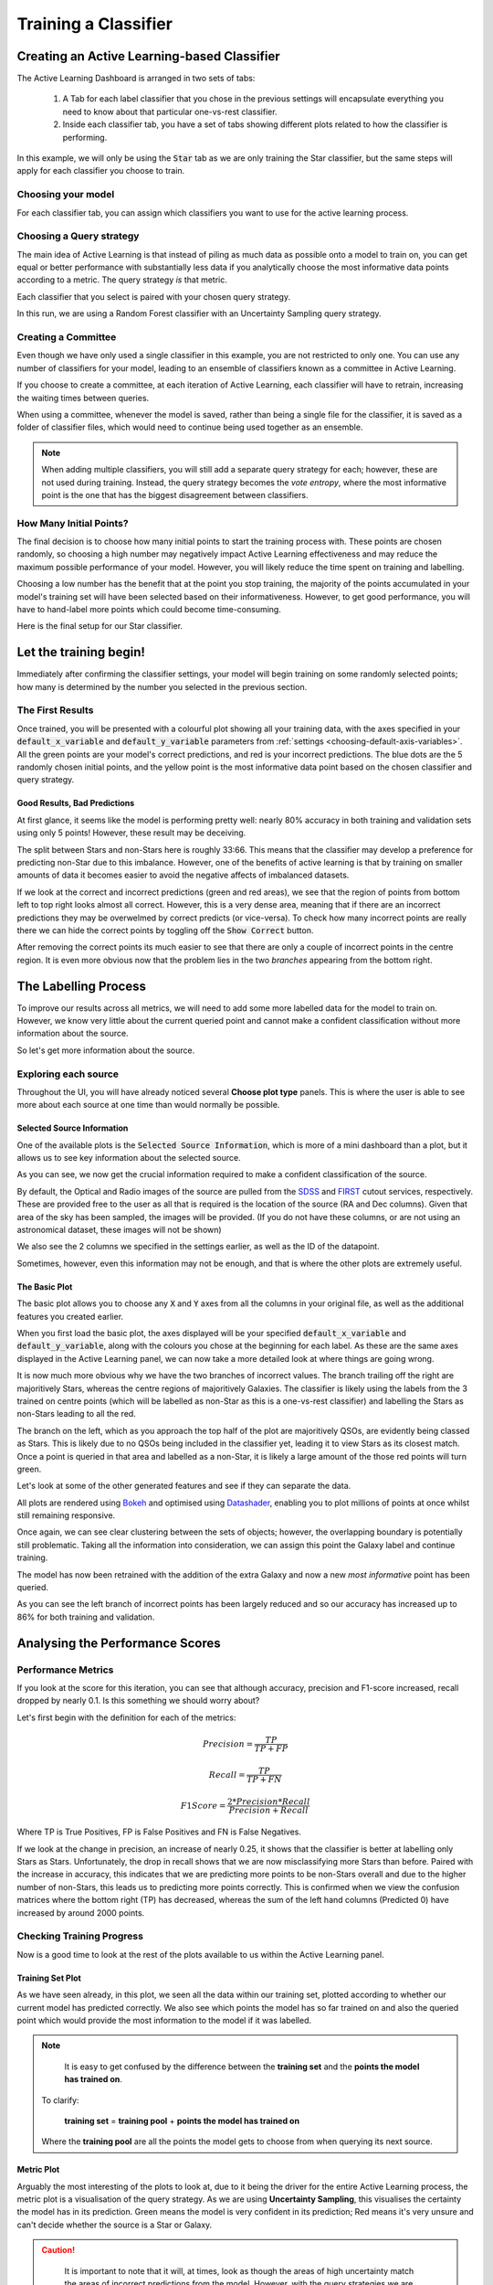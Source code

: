 .. _active-learning:
Training a Classifier
=======================================================

Creating an Active Learning-based Classifier
---------------------------------------------

.. image:: ../../images/active_learning_start_panel.png

The Active Learning Dashboard is arranged in two sets of tabs:

  1. A Tab for each label classifier that you chose in the previous settings will encapsulate everything you need to know about that particular one-vs-rest classifier.

  2. Inside each classifier tab, you have a set of tabs showing different plots related to how the classifier is performing.

In this example, we will only be using the :code:`Star` tab as we are only training the Star classifier, but the same steps will apply for each classifier you choose to train.

.. raw:: html

   <hr>

Choosing your model
****************************************

For each classifier tab, you can assign which classifiers you want to use for the active learning process.

.. image:: ../../images/training_tutorial_AL_1.png

.. raw:: html

   <hr>

Choosing a Query strategy
**************************************

The main idea of Active Learning is that instead of piling as much data as possible onto a model to train on, you can get equal or better performance with substantially less data if you analytically choose the most informative data points according to a metric. The query strategy *is* that metric.

Each classifier that you select is paired with your chosen query strategy.

In this run, we are using a Random Forest classifier with an Uncertainty Sampling query strategy.

.. image:: ../../images/training_tutorial_AL_4.png

.. raw:: html

   <hr>

Creating a Committee
*****************************
Even though we have only used a single classifier in this example, you are not restricted to only one. You can use any number of classifiers for your model, leading to an ensemble of classifiers known as a committee in Active Learning.

If you choose to create a committee, at each iteration of Active Learning, each classifier will have to retrain, increasing the waiting times between queries.

When using a committee, whenever the model is saved, rather than being a single file for the classifier, it is saved as a folder of classifier files, which would need to continue being used together as an ensemble.

.. note::

	When adding multiple classifiers, you will still add a separate query strategy for each; however, these are not used during training. Instead, the query strategy becomes the *vote entropy*, where the most informative point is the one that has the biggest disagreement between classifiers.

.. raw:: html

   <hr>

How Many Initial Points?
***************************
.. image:: ../../images/training_tutorial_AL_2.png
  :align: center

The final decision is to choose how many initial points to start the training process with. These points are chosen randomly, so choosing a high number may negatively impact Active Learning effectiveness and may reduce the maximum possible performance of your model. However, you will likely reduce the time spent on training and labelling.

Choosing a low number has the benefit that at the point you stop training, the majority of the points accumulated in your model's training set will have been selected based on their informativeness. However, to get good performance, you will have to hand-label more points which could become time-consuming.

.. raw:: html

   <hr>

.. image:: ../../images/training_tutorial_AL_5.png

Here is the final setup for our Star classifier.

Let the training begin!
-------------------------------------

Immediately after confirming the classifier settings, your model will begin training on some randomly selected points; how many is determined by the number you selected in the previous section.

The First Results
***************************

.. image:: ../../images/active_learning_initial_train.png

Once trained, you will be presented with a colourful plot showing all your training data, with the axes specified in your :code:`default_x_variable` and :code:`default_y_variable` parameters from :ref:`settings <choosing-default-axis-variables>`. All the green points are your model's correct predictions, and red is your incorrect predictions. The blue dots are the 5 randomly chosen initial points, and the yellow point is the most informative data point based on the chosen classifier and query strategy.

Good Results, Bad Predictions
~~~~~~~~~~~~~~~~~~~~~~~~~~~~~~
At first glance, it seems like the model is performing pretty well: nearly 80% accuracy in both training and validation sets using only 5 points! However, these result may be deceiving.

The split between Stars and non-Stars here is roughly 33:66. This means that the classifier may develop a preference for predicting non-Star due to this imbalance. However, one of the benefits of active learning is that by training on smaller amounts of data it becomes easier to avoid the negative affects of imbalanced datasets.

If we look at the correct and incorrect predictions (green and red areas), we see that the region of points from bottom left to top right looks almost all correct. However, this is a very dense area, meaning that if there are an incorrect predictions they may be overwelmed by correct predicts (or vice-versa). To check how many incorrect points are really there we can hide the correct points by toggling off the :code:`Show Correct` button.

.. image:: ../../images/active_learning_toggle_correct.png

After removing the correct points its much easier to see that there are only a couple of incorrect points in the centre region. It is even more obvious now that the problem lies in the two *branches* appearing from the bottom right.

The Labelling Process
-------------------------------------


To improve our results across all metrics, we will need to add some more labelled data for the model to train on. However, we know very little about the current queried point and cannot make a confident classification without more information about the source.

So let's get more information about the source.

Exploring each source
***************************

.. image:: ../../images/choose_plot_type.png
    :align: center

Throughout the UI, you will have already noticed several **Choose plot type** panels. This is where the user is able to see more about each source at one time than would normally be possible.

Selected Source Information
~~~~~~~~~~~~~~~~~~~~~~~~~~~~~~

One of the available plots is the :code:`Selected Source Information`, which is more of a mini dashboard than a plot, but it allows us to see key information about the selected source.

.. image:: ../../images/selected_source_info.png

As you can see, we now get the crucial information required to make a confident classification of the source.

By default, the Optical and Radio images of the source are pulled from the SDSS_ and FIRST_ cutout services, respectively. These are provided free to the user as all that is required is the location of the source (RA and Dec columns). Given that area of the sky has been sampled, the images will be provided. (If you do not have these columns, or are not using an astronomical dataset, these images will not be shown)

.. _SDSS: http://skyserver.sdss.org/dr16/en/help/docs/api.aspx#imgcutout
.. _FIRST: https://third.ucllnl.org/cgi-bin/firstcutout

We also see the 2 columns we specified in the settings earlier, as well as the ID of the datapoint.

Sometimes, however, even this information may not be enough, and that is where the other plots are extremely useful.

The Basic Plot
~~~~~~~~~~~~~~~~~~~~~~~~~~~~~~


The basic plot allows you to choose any :code:`X` and :code:`Y` axes from all the columns in your original file, as well as the additional features you created earlier.

When you first load the basic plot, the axes displayed will be your specified :code:`default_x_variable` and :code:`default_y_variable`, along with the colours you chose at the beginning for each label. As these are the same axes displayed in the Active Learning panel, we can now take a more detailed look at where things are going wrong.

.. image:: ../../images/basic_plot_small_stretched.png
  :width: 48%

.. image:: ../../images/toggle_correct_cropped.png
  :width: 46%

It is now much more obvious why we have the two branches of incorrect values. The branch trailing off the right are majoritively Stars, whereas the centre regions of majoritively Galaxies. The classifier is likely using the labels from the 3 trained on centre points (which will be labelled as non-Star as this is a one-vs-rest classifier) and labelling the Stars as non-Stars leading to all the red.

The branch on the left, which as you approach the top half of the plot are majoritively QSOs, are evidently being classed as Stars. This is likely due to no QSOs being included in the classifier yet, leading it to view Stars as its closest match. Once a point is queried in that area and labelled as a non-Star, it is likely a large amount of the those red points will turn green.

.. raw:: html

   <hr>

Let's look at some of the other generated features and see if they can separate the data.

.. image:: ../../images/training_tutorial_AL_12.png
.. image:: ../../images/basic_plot_alternative_large.png
  :width: 70%

All plots are rendered using Bokeh_ and optimised using Datashader_, enabling you to plot millions of points at once whilst still remaining responsive.

.. _Datashader: http://holoviews.org/user_guide/Large_Data.html
.. _Bokeh: https://docs.bokeh.org/en/latest/index.html

.. image:: ../../images/basic_plot_interactive.gif

.. raw:: html

   <hr>

Once again, we can see clear clustering between the sets of objects; however, the overlapping boundary is potentially still problematic. Taking all the information into consideration, we can assign this point the Galaxy label and continue training.

.. image:: ../../images/assigned_label.png

.. image:: ../../images/classifier_training.png

.. raw:: html

   <hr>

The model has now been retrained with the addition of the extra Galaxy and now a new *most informative* point has been queried.

.. image:: ../../images/updated_queried_point.png

As you can see the left branch of incorrect points has been largely reduced and so our accuracy has increased up to 86% for both training and validation.

Analysing the Performance Scores
-------------------------------------

Performance Metrics
***************************

If you look at the score for this iteration, you can see that although accuracy, precision and F1-score increased, recall dropped by nearly 0.1. Is this something we should worry about?

Let's first begin with the definition for each of the metrics:

.. math::

    Precision = \frac{TP}{TP+FP}

.. math::

    Recall = \frac{TP}{TP+FN}

.. math::

    F1 Score = \frac{2 * Precision * Recall}{Precision+Recall}

Where TP is True Positives, FP is False Positives and FN is False Negatives.

If we look at the change in precision, an increase of nearly 0.25, it shows that the classifier is better at labelling only Stars as Stars. Unfortunately, the drop in recall shows that we are now misclassifying more Stars than before. Paired with the increase in accuracy, this indicates that we are predicting more points to be non-Stars overall and due to the higher number of non-Stars, this leads us to predicting more points correctly. This is confirmed when we view the confusion matrices where the bottom right (TP) has decreased, whereas the sum of the left hand columns (Predicted 0) have increased by around 2000 points.

.. image:: ../../images/conf_mat_train_orig.png
  :width: 60%
  :align: center

.. image:: ../../images/conf_mat_train_updated.png
  :width: 60%
  :align: center

.. raw:: html

   <hr>

Checking Training Progress
********************************

Now is a good time to look at the rest of the plots available to us within the Active Learning panel.

Training Set Plot
~~~~~~~~~~~~~~~~~~~~~~~~~~~~~

.. image:: ../../images/training_set_plot.png

As we have seen already, in this plot, we seen all the data within our training set, plotted according to whether our current model has predicted correctly. We also see which points the model has so far trained on and also the queried point which would provide the most information to the model if it was labelled.

.. note::

	It is easy to get confused by the difference between the **training set** and the **points the model has trained on**.

  To clarify:

    **training set** = **training pool** + **points the model has trained on**

  Where the **training pool** are all the points the model gets to choose from when querying its next source.

.. raw:: html

   <hr>


Metric Plot
~~~~~~~~~~~~~~~~~~~~~~~~~~~~~

.. image:: ../../images/metric_plot.png

Arguably the most interesting of the plots to look at, due to it being the driver for the entire Active Learning process, the metric plot is a visualisation of the query strategy. As we are using **Uncertainty Sampling**, this visualises the certainty the model has in its prediction. Green means the model is very confident in its prediction; Red means it's very unsure and can't decide whether the source is a Star or Galaxy.

.. caution::

	It is important to note that it will, at times, look as though the areas of high uncertainty match the areas of incorrect predictions from the model. However, with the query strategies we are using, the Active Learning query process completely ignores which label the model assigns to a source and therefore is not affected by correctness.

  It is easy to misunderstand this as *Active Learning improves your model's accuracy* when all it is doing is reducing the uncertainty of the most uncertain point at that particular iteration. It just so happens that for many cases, the accuracy and other performance scores increase as a byproduct.

.. raw:: html

   <hr>


Validation Set Plot
~~~~~~~~~~~~~~~~~~~~~~~~~~~~~

Next, we have the validation set plot, which is plotted according to its correctness, just like the training set plot.

The plot looks less densely packed because it is only 20% of the original dataset, whereas the training set is 60% of the original dataset.

.. image:: ../../images/val_set_plot.png

.. raw:: html

   <hr>


Score Tracking Plot
~~~~~~~~~~~~~~~~~~~~~~~~~~~~~

.. image:: ../../images/scores_plot.png

The score tracking plot does exactly that - tracks scores. This is useful for seeing the overall trend of your models improvement. As is commonly the case, you may start to notice your scores make smaller and smaller changes as more labelled data are added to the model, eventually possibly leading to basically a flat line over multiple iterations. Although there aren't specific stopping criteria for Active Learning, having your scores converge in this way, with no changes in performance as you add more data, might be a good time to stop.


.. raw:: html

   <hr>


It's OK to be Unsure
-------------------------------------


If we skip ahead in the training process a bit, we can see how to approach the situation where you don't know what you should label the source.

.. image:: ../../images/training_tutorial_AL_22.png

As you can see, our model has improved all its metrics to over 0.91, with accuracy now at 98%, all whilst only training on 25 points. Pretty good!

.. image:: ../../images/training_tutorial_AL_23.png
However, our latest source has caused us to pause for a moment. This source is missing its spectra, meaning we need to use the other plots to determine its label. The optical image definitely shows what looks like a bulge, indicating it could be a Galaxy.

.. image:: ../../images/training_tutorial_AL_24.png

However, this plot shows this source is in a region heavily dominated by stars.

Given that the model is training on such a small amount of data (only 25 points!), it is not worth risking a potential incorrect label that could dramatically affect our models' performance.


.. image:: ../../images/training_tutorial_AL_25.png

So we will assign it as Unsure, which removes this point from the training set, and then re-query for the next most informative source.

No harm done!

Seeing the Results
-----------------------------

Training a little further (up to 30 points), let's see how our Star classifier has performed.

.. image:: ../../images/training_tutorial_AL_27.png
  :width: 47%

.. image:: ../../images/training_tutorial_AL_26.png
  :width: 49%

As you can see, the performance overall continues to improve. There are occasional drops, likely due to a queried point being in a part of the search space that has yet to be explored and causing local points to change label abruptly; however, they bounce back almost immediately.

The model would likely improve further if we continued to add a few extra points. Even the next queried point shown on the right would likely correct most of the incorrect points trailing off to its right.

Saving your model
----------------------------

Now that the model has reached a suitable performance for us to apply it to new and unseen data, it is important that we save it for reusability and portability.

Well, the good news is that after each iteration of Active Learning, astronomicAL automatically saves a copy of your model inside the :code:`models/` directory in the form :code:`label-Classifier_QueryStrategy.joblib`. This gets overwritten at each iteration, so it is always the most up-to-date. However, when you require something more permanent, you can use the :code:`Checkpoint` button.

.. image:: ../../images/training_tutorial_AL_28.png

This can be pressed once per iteration and will save your current model in the form :code:`label-Classifier_QueryStrategy-iteration-validationF1score-YYYYMMDD_H:M:S.joblib`
to allow you to choose your best performing or most recent model quickly.

What About The Other Classifiers?
----------------------------------

In this example, we only made use of the Star classifier; well, what about the Galaxy classifier?

.. image:: ../../images/galaxy_al_panel.png

As you can see, each classifier tab is independent of the others, allowing you to tailor each classifier for each label. The workflow for training multiple classifiers is down to preference. You could focus on a single classifier until you are happy with its performance, then move on to the next, or you could assign a label for a source on one classifier, then switch over tabs and label a source on one of the other classifiers, each will produce the same results.

.. raw:: html

   <hr>

.. image:: ../../images/currently_selected.png

.. image:: ../../images/currently_not_selected.png

If you lose track of which tab the selected source is from it is always shown at the bottom of each classifier tab whether the selected point is that classifiers queried point. If it is not the currently selected point you can simply select the :code:`Show Queried` button to reselect the current classifier's queried point.
